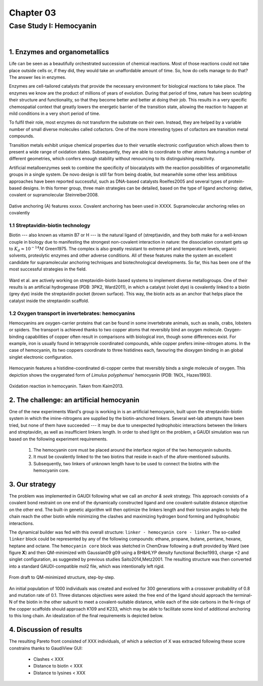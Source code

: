 .. role:: cite

.. role:: citein

.. raw:: latex

    \providecommand*\DUrolecite[1]{\citep{#1}}
    \providecommand*\DUrolecitein[1]{\citet{#1}}

============
 Chapter 03
============

------------------------
Case Study I: Hemocyanin
------------------------

|

1. Enzymes and organometallics
==============================
Life can be seen as a beautifully orchestrated succession of chemical reactions. Most of those reactions could not take place outside cells or, if they did, they would take an unaffordable amount of time. So, how do cells manage to do that? The answer lies in enzymes.

Enzymes are cell-tailored catalysts that provide the necessary environment for biological reactions to take place. The enzymes we know are the product of millions of years of evolution. During that period of time, nature has been sculpting their structure and functionality, so that they become better and better at doing their job. This results in a very specific chemospatial context that greatly lowers the energetic barrier of the transition state, allowing the reaction to happen at mild conditions in a very short period of time. 

To fulfil their role, most enzymes do not transform the substrate on their own. Instead, they are helped by a variable number of small diverse molecules called cofactors. One of the more interesting types of cofactors are transition metal compounds.

Transition metals exhibit unique chemical properties due to their versatile electronic configuration which allows them to present a wide range of oxidation states. Subsequently, they are able to coordinate to other atoms featuring a number of different geometries, which confers enough stability without renouncing to its distinguishing reactivity.

Artificial metalloenzymes seek to combine the specificity of biocatalysts with the reaction possibilities of organometallic groups in a single system. De novo design is still far from being doable, but meanwhile some other less ambitious approaches have been reported successful, such as DNA-based catalysts :cite:`Roelfes2005` and several types of protein-based designs. In this former group, three main strategies can be detailed, based on the type of ligand anchoring: dative, covalent or supramolecular :cite:`Steinreiber2008`. 

.. figure:: /home/jr/x/thesis/contents/fig/artificial_types.png
    :align: center
    :height: 200 px

    Dative anchoring (A) features xxxxx. Covalent anchoring has been used in XXXX. Supramolecular anchoring relies on covalently 

1.1 Streptavidin-biotin technology
----------------------------------
Biotin --- also known as vitamin B7 or H --- is the natural ligand of (strept)avidin, and they both make for a well-known couple in biology due to manifesting the strongest non-covalent interaction in nature: the dissociation constant gets up to :math:`K_d \approx 10^{-14}M` :cite:`Green1975`. The complex is also greatly resistant to extreme pH and temperature levels, organic solvents, proteolytic enzymes and other adverse conditions. All of these features make the system an excellent candidate for supramolecular anchoring techniques and biotechnological developments. So far, this has been one of the most successful strategies in the field. 

.. figure:: /home/jr/x/thesis/contents/fig/3pk2_pov.png
    :align: center
    :height: 200 px

    Ward et al. are actively working on streptavidin-biotin based systems to implement diverse metallogroups. One of their results is an artificial hydrogenase (PDB: 3PK2, :citein:`Ward2011`), in which a catalyst (violet dye) is covalently linked to a biotin (grey dye) inside the streptavidin pocket (brown surface). This way, the biotin acts as an anchor that helps place the catalyst inside the streptavidin scaffold. 
    
1.2 Oxygen transport in invertebrates: hemocyanins
--------------------------------------------------
Hemocyanins are oxygen-carrier proteins that can be found in some invertebrate animals, such as snails, crabs, lobsters or spiders. The transport is achieved thanks to two copper atoms that reversibly bind an oxygen molecule. Oxygen-binding capabilities of copper often result in comparisons with biological iron, though some differences exist. For example, iron is usually found in tetrapyrrole coordinated compounds, while copper prefers imine-nitrogen atoms. In the case of hemocyanin, its two coppers coordinate to three histidines each, favouring the dioxygen binding in an global singlet electronic configuration.

.. figure:: /home/jr/x/thesis/contents/fig/1nol.png
    :align: center
    :height: 200 px

    Hemocyanin features a histidine-coordinated di-copper centre that reversibly binds a single molecule of oxygen. This depiction shows the oxygenated form of *Limulus polyphemus*' hemocyanin (PDB: 1NOL, :citein:`Hazes1993`).

.. figure:: /home/jr/x/thesis/contents/fig/hemocyanin_schem_kiam.png
    :align: center
    :height: 200 px

    Oxidation reaction in hemocyanin. Taken from :citein:`Kaim2013`.


2. The challenge: an artificial hemocyanin
==========================================
One of the new experiments Ward's group is working in is an artificial hemocyanin, built upon the streptavidin-biotin system in which the imine-nitrogens are supplied by the biotin-anchored linkers. Several wet-lab attempts have been tried, but none of them have succeeded --- it may be due to unexpected hydrophobic interactions between the linkers and streptavidin, as well as insufficient linkers length. In order to shed light on the problem, a GAUDI simulation was run based on the following experiment requirements.

    1. The hemocyanin core must be placed around the interface region of the two hemocyanin subunits.
    2. It must be covalently linked to the two biotins that reside in each of the afore-mentioned subunits.
    3. Subsequently, two linkers of unknown length have to be used to connect the biotins with the hemocyanin core.

3. Our strategy
===============
The problem was implemented in GAUDI following what we call an *anchor & seek* strategy. This approach consists of a covalent bond restraint on one end of the dynamically constructed ligand and one covalent-suitable distance objective on the other end. The built-in genetic algorithm will then optimize the linkers length and their torsion angles to help the chain reach the other biotin while minimizing the clashes and maximizing hydrogen bond forming and hydrophobic interactions.

The dynamical builder was fed with this overall structure: ``linker - hemocyanin core - linker``. The so-called ``linker`` block could be represented by any of the following compounds: ethane, propane, butane, pentane, hexane, heptane and octane. The ``hemocyanin core`` block was sketched in ChemDraw following a draft provided by Ward (see figure **X**) and then QM-minimized with Gaussian09 :cite:`g09` using a BH&HLYP density functional :cite:`Becke1993`, charge +2 and singlet configuration, as suggested by previous studies :cite:`Saito2014,Metz2001`. The resulting structure was then converted into a standard GAUDI-compatible mol2 file, which was intentionally left rigid. 

.. figure:: fig/coreblock.png
    :align: center
    :height: 200 px

    From draft to QM-minimized structure, step-by-step.

An initial population of 1000 individuals was created and evolved for 300 generations with a crossover probability of 0.8 and mutation rate of 0.1. Three distances objectives were asked: the free end of the ligand should approach the terminal-N of the biotin in the other subunit to meet a covalent-suitable distance, while each of the side carbons in the N-rings of the copper scaffolds should approach K109 and K233, which may be able to facilitate some kind of additional anchoring to this long chain. An idealization of the final requirements is depicted below.

.. figure:: fig/hemocyanin_objectives.png 
    :align: center
    :height: 200 px


4. Discussion of results
========================
The resulting Pareto front consisted of XXX individuals, of which a selection of X was extracted following these score constrains thanks to GaudiView GUI:
    
    - Clashes < XXX
    - Distance to biotin < XXX
    - Distance to lysines < XXX

.. raw:: latex

    \newpage

    \bibliographystyle{newapa}

    \bibliography{bibliography}